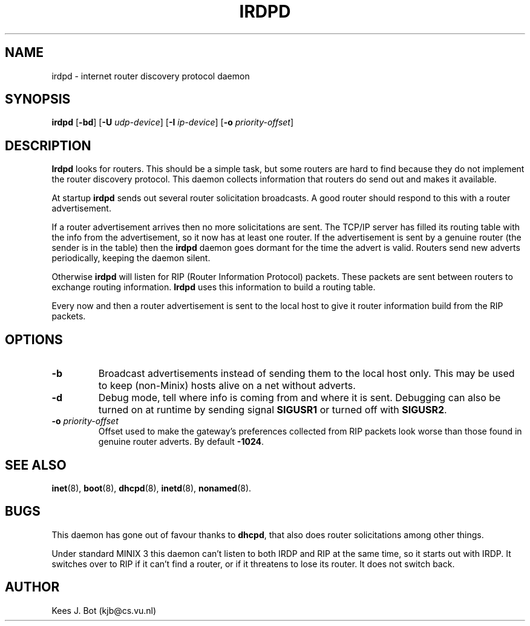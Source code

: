 .TH IRDPD 8
.SH NAME
irdpd \- internet router discovery protocol daemon
.SH SYNOPSIS
.B irdpd
.RB [ \-bd ]
.RB [ \-U
.IR udp-device ]
.RB [ \-I
.IR ip-device ]
.RB [ \-o
.IR priority-offset ]
.SH DESCRIPTION
.B Irdpd
looks for routers.  This should be a simple task, but some routers are hard
to find because they do not implement the router discovery protocol.  This
daemon collects information that routers do send out and makes it available.
.PP
At startup
.B irdpd
sends out several router solicitation broadcasts.  A good router should
respond to this with a router advertisement.
.PP
If a router advertisement arrives then no more solicitations are sent.  The
TCP/IP server has filled its routing table with the info from the
advertisement, so it now has at least one router.  If the advertisement is
sent by a genuine router (the sender is in the table) then the
.B irdpd
daemon goes dormant for the time the advert is valid.  Routers send new
adverts periodically, keeping the daemon silent.
.PP
Otherwise
.B irdpd
will listen for RIP (Router Information Protocol) packets.  These packets
are sent between routers to exchange routing information.
.B Irdpd
uses this information to build a routing table.
.PP
Every now and then a router advertisement is sent to the local host to give
it router information build from the RIP packets.
.SH OPTIONS
.TP
.B \-b
Broadcast advertisements instead of sending them to the local host only.
This may be used to keep (non-Minix) hosts alive on a net without adverts.
.TP
.B \-d
Debug mode, tell where info is coming from and where it is sent.  Debugging
can also be turned on at runtime by sending signal
.B SIGUSR1
or turned off with
.BR SIGUSR2 .
.TP
.BI \-o " priority-offset
Offset used to make the gateway's preferences collected from RIP packets look
worse than those found in genuine router adverts.  By default
.BR -1024 .
.SH "SEE ALSO"
.BR inet (8),
.BR boot (8),
.BR dhcpd (8),
.BR inetd (8),
.BR nonamed (8).
.SH BUGS
This daemon has gone out of favour thanks to
.BR dhcpd ,
that also does router solicitations among other things.
.PP
Under standard MINIX 3 this daemon can't listen to both IRDP and RIP
at the same time, so it starts out with IRDP.  It switches over to RIP
if it can't find a router, or if it threatens to lose its router.  It
does not switch back.
.SH AUTHOR
Kees J. Bot (kjb@cs.vu.nl)
